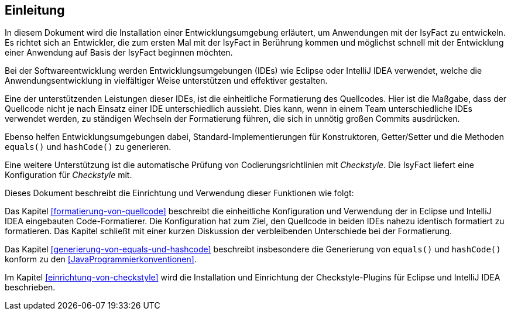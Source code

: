 [[einleitung]]
== Einleitung
In diesem Dokument wird die Installation einer Entwicklungsumgebung erläutert, um Anwendungen mit der IsyFact zu entwickeln. Es richtet sich an Entwickler,
die zum ersten Mal mit der IsyFact in Berührung kommen und möglichst schnell mit der Entwicklung einer Anwendung auf Basis der IsyFact beginnen möchten.

Bei der Softwareentwicklung werden Entwicklungsumgebungen (IDEs) wie Eclipse oder IntelliJ IDEA verwendet, welche die Anwendungsentwicklung in vielfältiger Weise unterstützen und effektiver gestalten.

Eine der unterstützenden Leistungen dieser IDEs, ist die einheitliche Formatierung des Quellcodes.
Hier ist die Maßgabe, dass der Quellcode nicht je nach Einsatz einer IDE unterschiedlich aussieht.
Dies kann, wenn in einem Team unterschiedliche IDEs verwendet werden, zu ständigen Wechseln der Formatierung führen, die sich in unnötig großen Commits ausdrücken.

Ebenso helfen Entwicklungsumgebungen dabei, Standard-Implementierungen für Konstruktoren, Getter/Setter und die Methoden `equals()` und `hashCode()` zu generieren.

Eine weitere Unterstützung ist die automatische Prüfung von Codierungsrichtlinien mit _Checkstyle_.
Die IsyFact liefert eine Konfiguration für _Checkstyle_ mit.

Dieses Dokument beschreibt die Einrichtung und Verwendung dieser Funktionen wie folgt:

Das Kapitel <<formatierung-von-quellcode>> beschreibt die einheitliche Konfiguration und Verwendung der in Eclipse und IntelliJ IDEA eingebauten Code-Formatierer. Die Konfiguration hat zum Ziel, den Quellcode in beiden IDEs nahezu identisch formatiert zu formatieren. Das Kapitel schließt mit einer kurzen Diskussion der verbleibenden Unterschiede bei der Formatierung.

Das Kapitel <<generierung-von-equals-und-hashcode>> beschreibt insbesondere die Generierung von `equals()` und `hashCode()` konform zu den <<JavaProgrammierkonventionen>>.

Im Kapitel <<einrichtung-von-checkstyle>> wird die Installation und Einrichtung der Checkstyle-Plugins für Eclipse und IntelliJ IDEA beschrieben.